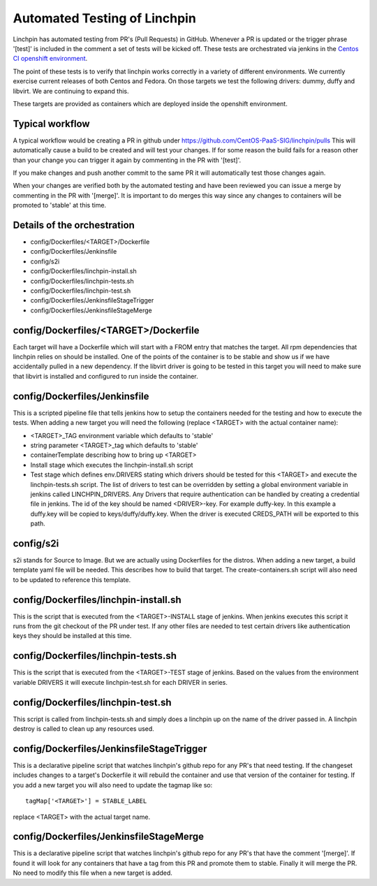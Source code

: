 Automated Testing of Linchpin
-----------------------------

Linchpin has automated testing from PR's (Pull Requests) in GitHub.  Whenever a PR is updated or
the trigger phrase '[test]' is included in the comment a set of tests will be kicked off.  These tests are orchestrated via jenkins in the `Centos CI openshift environment <https://jenkins-continuous-infra.apps.ci.centos.org/>`_.

The point of these tests is to verify that linchpin works correctly in a variety of different environments.
We currently exercise current releases of both Centos and Fedora.  On those targets we test the following drivers: dummy, duffy and libvirt.  We are continuing to expand this.

These targets are provided as containers which are deployed inside the openshift environment.

Typical workflow
++++++++++++++++

A typical workflow would be creating a PR in github under https://github.com/CentOS-PaaS-SIG/linchpin/pulls
This will automatically cause a build to be created and will test your changes.  If for some reason the build
fails for a reason other than your change you can trigger it again by commenting in the PR with '[test]'.

If you make changes and push another commit to the same PR it will automatically test those changes again.

When your changes are verified both by the automated testing and have been reviewed you can issue a merge
by commenting in the PR with '[merge]'.  It is important to do merges this way since any changes to containers
will be promoted to 'stable' at this time.

Details of the orchestration
++++++++++++++++++++++++++++

* config/Dockerfiles/<TARGET>/Dockerfile
* config/Dockerfiles/Jenkinsfile
* config/s2i
* config/Dockerfiles/linchpin-install.sh
* config/Dockerfiles/linchpin-tests.sh
* config/Dockerfiles/linchpin-test.sh
* config/Dockerfiles/JenkinsfileStageTrigger
* config/Dockerfiles/JenkinsfileStageMerge

config/Dockerfiles/<TARGET>/Dockerfile
++++++++++++++++++++++++++++++++++++++

Each target will have a Dockerfile which will start with a FROM entry that matches the
target.  All rpm dependencies that linchpin relies on should be installed.  One of the
points of the container is to be stable and show us if we have accidentally pulled
in a new dependency.  If the libvirt driver is going to be tested in this target
you will need to make sure that libvirt is installed and configured to run inside
the container.

config/Dockerfiles/Jenkinsfile
++++++++++++++++++++++++++++++

This is a scripted pipeline file that tells jenkins how to setup the containers
needed for the testing and how to execute the tests.  When adding a new target 
you will need the following (replace <TARGET> with the actual container name):

* <TARGET>_TAG environment variable which defaults to 'stable'
* string parameter <TARGET>_tag which defaults to 'stable'
* containerTemplate describing how to bring up <TARGET>
* Install stage which executes the linchpin-install.sh script
* Test stage which defines env.DRIVERS stating which drivers should be tested for this <TARGET> and execute the linchpin-tests.sh script.  The list of drivers to test can be overridden by setting a global environment variable in jenkins called LINCHPIN_DRIVERS.  Any Drivers that require authentication can be handled by creating a credential file in jenkins.  The id of the key should be named <DRIVER>-key.  For example duffy-key.  In this example a duffy.key will be copied to keys/duffy/duffy.key.  When the driver is executed CREDS_PATH will be exported to this path.

config/s2i
++++++++++

s2i stands for Source to Image.  But we are actually using Dockerfiles for the
distros.  When adding a new target, a build template yaml file will be needed.
This describes how to build that target.  The create-containers.sh script
will also need to be updated to reference this template.

config/Dockerfiles/linchpin-install.sh
++++++++++++++++++++++++++++++++++++++

This is the script that is executed from the <TARGET>-INSTALL stage of jenkins.
When jenkins executes this script it runs from the git checkout of the PR under test.
If any other files are needed to test certain drivers like authentication keys they should
be installed at this time.

config/Dockerfiles/linchpin-tests.sh
++++++++++++++++++++++++++++++++++++

This is the script that is executed from the <TARGET>-TEST stage of jenkins.
Based on the values from the environment variable DRIVERS it will execute
linchpin-test.sh for each DRIVER in series.

config/Dockerfiles/linchpin-test.sh
+++++++++++++++++++++++++++++++++++

This script is called from linchpin-tests.sh and simply does a linchpin up on
the name of the driver passed in.  A linchpin destroy is called to clean up
any resources used.

config/Dockerfiles/JenkinsfileStageTrigger
++++++++++++++++++++++++++++++++++++++++++

This is a declarative pipeline script that watches linchpin's github repo for
any PR's that need testing.  If the changeset includes changes to a target's 
Dockerfile it will rebuild the container and use that version of the container
for testing.  If you add a new target you will also need to update the tagmap
like so::

    tagMap['<TARGET>'] = STABLE_LABEL

replace <TARGET> with the actual target name.

config/Dockerfiles/JenkinsfileStageMerge
++++++++++++++++++++++++++++++++++++++++

This is a declarative pipeline script that watches linchpin's github repo for
any PR's that have the comment '[merge]'.  If found it will look for any 
containers that have a tag from this PR and promote them to stable.  Finally it will
merge the PR.  No need to modify this file when a new target is added.
